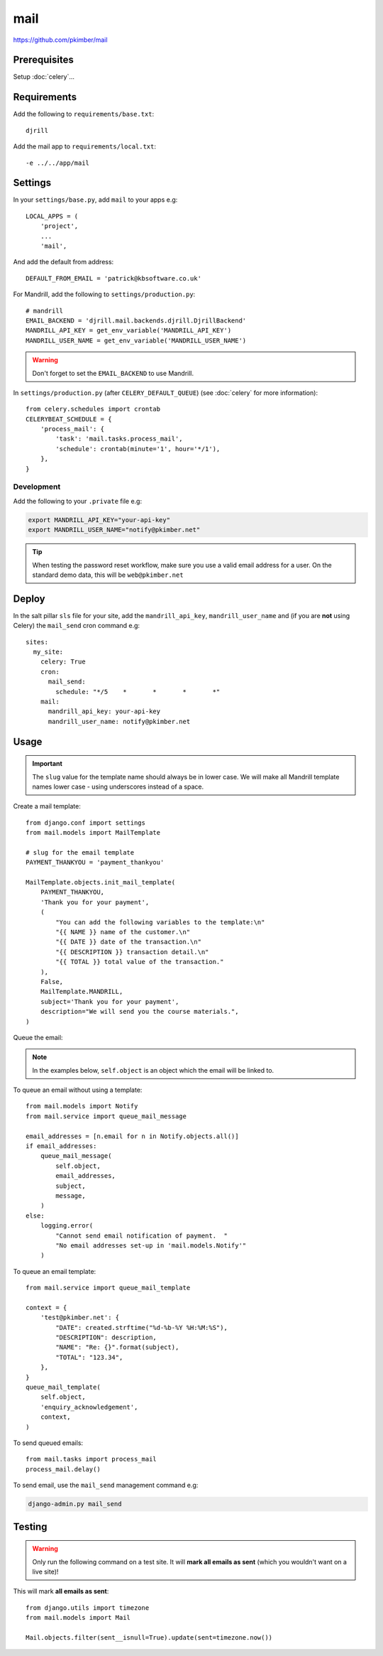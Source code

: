 mail
****

.. highlight:: python

https://github.com/pkimber/mail

Prerequisites
=============

Setup :doc:`celery`...

Requirements
============

Add the following to ``requirements/base.txt``::

  djrill

.. tip: See :doc:`requirements` for the current version.

Add the mail app to ``requirements/local.txt``::

  -e ../../app/mail

Settings
========

In your ``settings/base.py``, add ``mail`` to your apps e.g::

  LOCAL_APPS = (
      'project',
      ...
      'mail',

And add the default from address::

  DEFAULT_FROM_EMAIL = 'patrick@kbsoftware.co.uk'

For Mandrill, add the following to ``settings/production.py``::

  # mandrill
  EMAIL_BACKEND = 'djrill.mail.backends.djrill.DjrillBackend'
  MANDRILL_API_KEY = get_env_variable('MANDRILL_API_KEY')
  MANDRILL_USER_NAME = get_env_variable('MANDRILL_USER_NAME')

.. warning:: Don't forget to set the ``EMAIL_BACKEND`` to use Mandrill.

In ``settings/production.py`` (after ``CELERY_DEFAULT_QUEUE``) (see
:doc:`celery` for more information)::

  from celery.schedules import crontab
  CELERYBEAT_SCHEDULE = {
      'process_mail': {
          'task': 'mail.tasks.process_mail',
          'schedule': crontab(minute='1', hour='*/1'),
      },
  }

Development
-----------

Add the following to your ``.private`` file e.g:

.. code-block:: bash

  export MANDRILL_API_KEY="your-api-key"
  export MANDRILL_USER_NAME="notify@pkimber.net"

.. tip:: When testing the password reset workflow, make sure you use a valid
         email address for a user.  On the standard demo data, this will be
         ``web@pkimber.net``

Deploy
======

In the salt pillar ``sls`` file for your site, add the ``mandrill_api_key``,
``mandrill_user_name`` and (if you are **not** using Celery) the ``mail_send``
cron command e.g::

  sites:
    my_site:
      celery: True
      cron:
        mail_send:
          schedule: "*/5    *       *       *       *"
      mail:
        mandrill_api_key: your-api-key
        mandrill_user_name: notify@pkimber.net

Usage
=====

.. important:: The ``slug`` value for the template name should always be in
               lower case.  We will make all Mandrill template names lower case
               - using underscores instead of a space.

Create a mail template::

  from django.conf import settings
  from mail.models import MailTemplate

  # slug for the email template
  PAYMENT_THANKYOU = 'payment_thankyou'

  MailTemplate.objects.init_mail_template(
      PAYMENT_THANKYOU,
      'Thank you for your payment',
      (
          "You can add the following variables to the template:\n"
          "{{ NAME }} name of the customer.\n"
          "{{ DATE }} date of the transaction.\n"
          "{{ DESCRIPTION }} transaction detail.\n"
          "{{ TOTAL }} total value of the transaction."
      ),
      False,
      MailTemplate.MANDRILL,
      subject='Thank you for your payment',
      description="We will send you the course materials.",
  )

Queue the email:

.. note:: In the examples below, ``self.object`` is an object which the email
          will be linked to.

To queue an email without using a template::

  from mail.models import Notify
  from mail.service import queue_mail_message

  email_addresses = [n.email for n in Notify.objects.all()]
  if email_addresses:
      queue_mail_message(
          self.object,
          email_addresses,
          subject,
          message,
      )
  else:
      logging.error(
          "Cannot send email notification of payment.  "
          "No email addresses set-up in 'mail.models.Notify'"
      )

To queue an email template::

  from mail.service import queue_mail_template

  context = {
      'test@pkimber.net': {
          "DATE": created.strftime("%d-%b-%Y %H:%M:%S"),
          "DESCRIPTION": description,
          "NAME": "Re: {}".format(subject),
          "TOTAL": "123.34",
      },
  }
  queue_mail_template(
      self.object,
      'enquiry_acknowledgement',
      context,
  )

To send queued emails::

  from mail.tasks import process_mail
  process_mail.delay()

To send email, use the ``mail_send`` management command e.g:

.. code-block:: bash

  django-admin.py mail_send

Testing
=======

.. warning:: Only run the following command on a test site.  It will **mark all
             emails as sent** (which you wouldn't want on a live site)!

This will mark **all emails as sent**::

  from django.utils import timezone
  from mail.models import Mail

  Mail.objects.filter(sent__isnull=True).update(sent=timezone.now())
